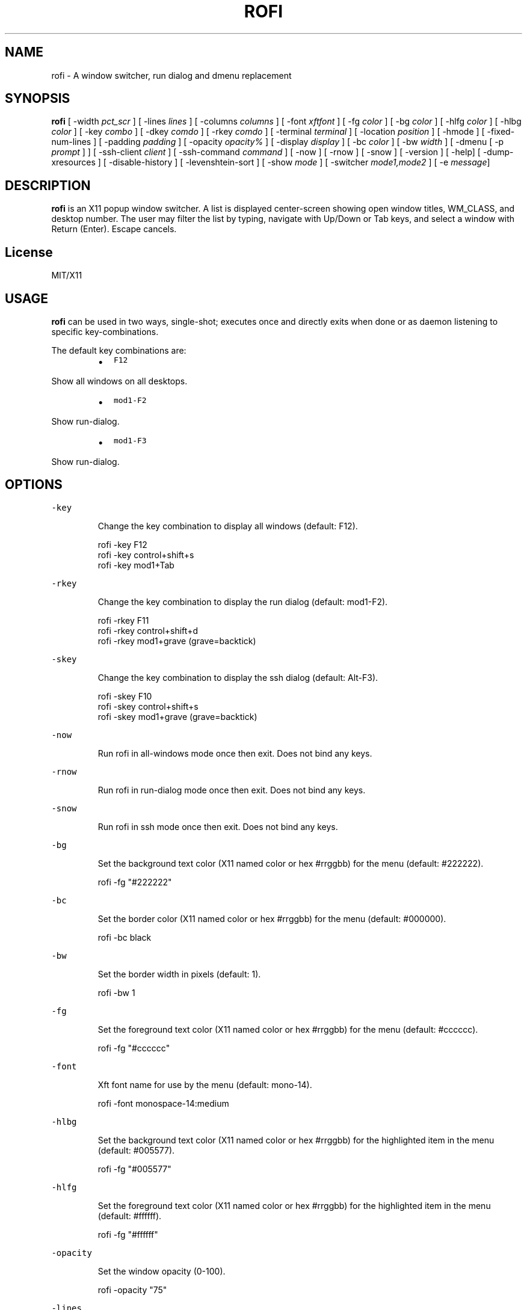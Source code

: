 .TH ROFI 1 rofi
.SH NAME
.PP
rofi \- A window switcher, run dialog and dmenu replacement
.SH SYNOPSIS
.PP
\fBrofi\fP [ \-width \fIpct_scr\fP ] [ \-lines \fIlines\fP ] [ \-columns \fIcolumns\fP ] [ \-font \fIxftfont\fP ] [ \-fg \fIcolor\fP ]
[ \-bg \fIcolor\fP ] [ \-hlfg \fIcolor\fP ] [ \-hlbg \fIcolor\fP ] [ \-key \fIcombo\fP ] [ \-dkey \fIcomdo\fP ] [ \-rkey \fIcomdo\fP ]
[ \-terminal \fIterminal\fP ] [ \-location \fIposition\fP ] [ \-hmode ] [ \-fixed\-num\-lines ] [ \-padding \fIpadding\fP ]
[ \-opacity \fIopacity%\fP ] [ \-display \fIdisplay\fP ] [ \-bc \fIcolor\fP ] [ \-bw \fIwidth\fP ] [ \-dmenu [ \-p \fIprompt\fP ] ]
[ \-ssh\-client \fIclient\fP ] [ \-ssh\-command \fIcommand\fP ] [ \-now ] [ \-rnow ] [ \-snow ] [ \-version ]
[ \-help] [ \-dump\-xresources ] [ \-disable\-history ] [ \-levenshtein\-sort ] [ \-show \fImode\fP ] [ \-switcher
\fImode1,mode2\fP ] [ \-e \fImessage\fP]
.SH DESCRIPTION
.PP
\fBrofi\fP is an X11 popup window switcher. A list is displayed center\-screen showing open window titles, WM_CLASS, and desktop number.
The user may filter the list by typing, navigate with Up/Down or Tab keys, and select a window with Return (Enter). Escape cancels.
.SH License
.PP
MIT/X11
.SH USAGE
.PP
\fBrofi\fP can be used in two ways, single\-shot; executes once and directly exits when done or as
daemon listening to specific key\-combinations.
.PP
The default key combinations are:
.RS
.IP \(bu 2
\fB\fCF12\fR
.RE
.PP
   Show all windows on all desktops.
.RS
.IP \(bu 2
\fB\fCmod1\-F2\fR
.RE
.PP
   Show run\-dialog.
.RS
.IP \(bu 2
\fB\fCmod1\-F3\fR
.RE
.PP
   Show run\-dialog.
.SH OPTIONS
.PP
\fB\fC\-key\fR
.IP
Change the key combination to display all windows (default: F12).
.PP
.RS
.nf
  rofi \-key F12
  rofi \-key control+shift+s
  rofi \-key mod1+Tab
.fi
.RE
.PP
\fB\fC\-rkey\fR
.IP
Change the key combination to display the run dialog (default: mod1\-F2).
.PP
.RS
.nf
  rofi \-rkey F11
  rofi \-rkey control+shift+d
  rofi \-rkey mod1+grave (grave=backtick)
.fi
.RE
.PP
\fB\fC\-skey\fR
.IP
Change the key combination to display the ssh dialog (default: Alt\-F3).
.PP
.RS
.nf
  rofi \-skey F10
  rofi \-skey control+shift+s
  rofi \-skey mod1+grave (grave=backtick)
.fi
.RE
.PP
\fB\fC\-now\fR
.IP
Run rofi in all\-windows mode once then exit. Does not bind any keys.
.PP
\fB\fC\-rnow\fR
.IP
Run rofi in run\-dialog mode once then exit. Does not bind any keys.
.PP
\fB\fC\-snow\fR
.IP
Run rofi in ssh mode once then exit. Does not bind any keys.
.PP
\fB\fC\-bg\fR
.IP
Set the background text color (X11 named color or hex #rrggbb) for the menu (default: #222222).
.PP
.RS
.nf
  rofi \-fg "#222222"
.fi
.RE
.PP
\fB\fC\-bc\fR
.IP
Set the border color (X11 named color or hex #rrggbb) for the menu (default: #000000).
.PP
.RS
.nf
  rofi \-bc black
.fi
.RE
.PP
\fB\fC\-bw\fR
.IP
Set the border width in pixels (default: 1).
.PP
.RS
.nf
  rofi \-bw 1
.fi
.RE
.PP
\fB\fC\-fg\fR
.IP
Set the foreground text color (X11 named color or hex #rrggbb) for the menu (default: #cccccc).
.PP
.RS
.nf
  rofi \-fg "#cccccc"
.fi
.RE
.PP
\fB\fC\-font\fR
.IP
Xft font name for use by the menu (default: mono\-14).
.PP
.RS
.nf
  rofi \-font monospace\-14:medium
.fi
.RE
.PP
\fB\fC\-hlbg\fR
.IP
Set the background text color (X11 named color or hex #rrggbb) for the highlighted item in the
menu (default: #005577).
.PP
.RS
.nf
  rofi \-fg "#005577"
.fi
.RE
.PP
\fB\fC\-hlfg\fR
.IP
Set the foreground text color (X11 named color or hex #rrggbb) for the highlighted item in the
menu (default: #ffffff).
.PP
.RS
.nf
  rofi \-fg "#ffffff"
.fi
.RE
.PP
\fB\fC\-opacity\fR
.IP
Set the window opacity (0\-100).
.PP
.RS
.nf
  rofi \-opacity "75"
.fi
.RE
.PP
\fB\fC\-lines\fR
.IP
Maximum number of lines the menu may show before scrolling (default: 25).
.PP
.RS
.nf
  rofi \-lines 25
.fi
.RE
.PP
\fB\fC\-columns\fR
.IP
The number of columns the menu may show before scrolling (default: 25).
.PP
.RS
.nf
  rofi \-columns 2
.fi
.RE
.PP
\fB\fC\-width\fR [value]
.IP
Set the width of the menu as a percentage of the screen width (default: 60).
.PP
.RS
.nf
  rofi \-width 60
.fi
.RE
.IP
If value is larger then 100, the size is set in pixels. e.g. to span a full hd monitor:
.PP
.RS
.nf
 rofi \-width 1980
.fi
.RE
.IP
If the value is negative, it tries to estimates a character width. To show 30 characters on a row:
.PP
.RS
.nf
rofi \-width \-30
.fi
.RE
.TP
(Character width is a rough estimation, and might not be correct, but should work for most
   monospaced fonts..)
.PP
\fB\fC\-terminal\fR
.IP
Specify what terminal to start (default x\-terminal\-emulator)
.PP
.RS
.nf
  rofi \-terminal xterm
.fi
.RE
.PP
\fB\fC\-location\fR
.IP
Specify where the window should be located. The numbers map to the following location on the
monitor:
.PP
.RS
.nf
  1 2 3
  8 0 4
  7 6 5
.fi
.RE
.PP
\fB\fC\-hmode\fR
.IP
Switch to horizontal mode (ala dmenu). The number of elements is the number of \fB\fClines\fR times the
number of \fB\fCcolumns\fR\&.
.PP
\fB\fC\-fixed\-num\-lines\fR
.IP
Keep a fixed number of visible lines (See the \fB\fC\-lines\fR option.)
.PP
\fB\fC\-padding\fR
.IP
Define the inner margin of the window. Default is 5 pixels.
.IP
To make rofi look like dmenu:
.PP
.RS
.nf
  rofi \-hmode \-padding 0
.fi
.RE
.PP
\fB\fC\-dmenu\fR
.IP
Run rofi in dmenu mode. Allowing it to be used for user interaction in scripts.
.IP
Pressing \fB\fCshift\-enter\fR will open the selected entries and move to the next entry.
.PP
\fB\fC\-dump\-xresources\fR
.IP
Dump the current active configuration in xresources format to the command\-line.
.PP
\fB\fC\-ssh\-set\-title\fR \fItrue|false\fP
.IP
SSH dialogs tries to set 'ssh hostname' of the spawned terminal.
Not all terminals support this.
Default value is true.
.IP
\fIThis command has been deprecated for the ssh\-command string\fP
.PP
\fB\fC\-ssh\-command\fR \fIcmd\fP
.IP
Set the command to execute when starting a ssh session.
.PP
\fB\fC\-run\-command\fR \fIcmd\fP
.IP
Set the command to execute when running an application.
See \fIPATTERN\fP\&.
.PP
\fB\fC\-run\-shell\-command\fR \fIcmd\fP
.IP
Set the command to execute when running an application in a shell.
See \fIPATTERN\fP\&.
.PP
\fB\fC\-ssh\-client\fR \fIclient\fP
.IP
Override the used ssh client. Default is \fB\fCssh\fR\&.
.PP
\fB\fC\-disable\-history\fR
.IP
Disable history
.PP
\fB\fC\-levenshtein\-sort\fR
.IP
When searching sort the result based on levenshtein distance.
.IP
Note that levenshtein sort is disabled in dmenu mode.
.PP
\fB\fC\-show\fR \fImode\fP
.IP
Open rofi in a certain mode.
.IP
For example to show the run\-dialog:
.PP
.RS
.nf
    rofi \-show run
.fi
.RE
.IP
This function deprecates \-rnow,\-snow and \-now
.PP
\fB\fC\-switchers\fR \fImode1,mode1\fP
.IP
Give a comma separated list of modes to enable, in what order.
.IP
For example to only show the run and ssh dialog (in that order):
.PP
.RS
.nf
    rofi \-switchers "run,ssh" \-show run
.fi
.RE
.IP
Custom modes can be added using the internal 'script' mode. Each mode has two parameters:
.PP
.RS
.nf
    <name>:<script>
.fi
.RE
.IP
So to have a mode 'Workspaces' using the \fB\fCi3_switch_workspace.sh\fR script type:
.PP
.RS
.nf
    rofi \-switchers "window,run,ssh,Workspaces:i3_switch_workspaces.sh" \-show Workspaces
.fi
.RE
.PP
\fB\fC\-e\fR \fImessage\fP
.PP
.RS
.nf
Popup a message dialog (used internally for showing errors) with *message*.
.fi
.RE
.SH Pattern
.PP
To launch commands (e.g. when using the ssh dialog) the user can enter the used commandline, 
the following keys can be used that will be replaced at runtime:
.RS
.IP \(bu 2
\fB\fC{host}\fR: The host to connect to.
.IP \(bu 2
\fB\fC{terminal}\fR: The configured terminal (See \-terminal\-emulator)
.IP \(bu 2
\fB\fC{ssh\-client}\fR: The configured ssh client (See \-ssh\-client)
.IP \(bu 2
\fB\fC{cmd}\fR: The command to execute.
.RE
.SH Keybindings
.PP
Rofi supports the following keybindings:
.RS
.IP \(bu 2
\fB\fCCtrl\-v, Insert\fR: Paste clipboard
.IP \(bu 2
\fB\fCCtrl\-Shift\-v, Shift\-Insert\fR: Paste primary selection
.IP \(bu 2
\fB\fCCtrl\-u\fR: Clear the line
.IP \(bu 2
\fB\fCCtrl\-a\fR: Beginning of line
.IP \(bu 2
\fB\fCCtrl\-e\fR: End of line
.IP \(bu 2
\fB\fCCtrl\-f, Right\fR: Forward one character
.IP \(bu 2
\fB\fCCtrl\-b, Left\fR: Back one character
.IP \(bu 2
\fB\fCCtrl\-d, Delete\fR: Delete character
.IP \(bu 2
\fB\fCCtrl\-h, Backspace\fR: Backspace (delete previous character)
.IP \(bu 2
\fB\fCCtrl\-j,Ctrl\-m,Enter\fR: Accept entry
.IP \(bu 2
\fB\fCCtrl\-n,Down\fR: Select next entry
.IP \(bu 2
\fB\fCCtrl\-p,Up\fR: Select previous entry
.IP \(bu 2
\fB\fCPage Up\fR: Go to the previous page
.IP \(bu 2
\fB\fCPage Down\fR: Go to the next page
.IP \(bu 2
\fB\fCCtrl\-Page Up\fR: Go to the previous column
.IP \(bu 2
\fB\fCCtrl\-Page Down\fR: Go to the next column
.IP \(bu 2
\fB\fC?\fR: Switch to the next modi. The list can be customized with the \fB\fC\-switchers\fR argument.
.IP \(bu 2
\fB\fCCtrl\-space\fR: Set selected item as input text.
.RE
.SH WEBSITE
.PP
\fBrofi\fP website can be found at here
.UR https://davedavenport.github.io/rofi/
.UE
.SH AUTHOR
.PP
Qball Cow 
.MT qball@gmpclient.org
.ME
.PP
Original code based on work by: Sean Pringle 
.MT sean.pringle@gmail.com
.ME
